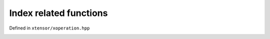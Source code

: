 .. Copyright (c) 2016, Johan Mabille, Sylvain Corlay and Wolf Vollprecht

   Distributed under the terms of the BSD 3-Clause License.

   The full license is in the file LICENSE, distributed with this software.

Index related functions
=======================

Defined in ``xtensor/xoperation.hpp``

.. _wherec-op-ref:
.. doxygenfunction:: where(const T&)
   :project: xtensor

.. _nonzero-op-ref:
.. doxygenfunction:: nonzero(const T&)
   :project: xtensor

.. _argwhere-op-ref:
.. doxygenfunction:: argwhere
   :project: xtensor

.. _frindices-op-ref:
.. doxygenfunction:: from_indices
   :project: xtensor
